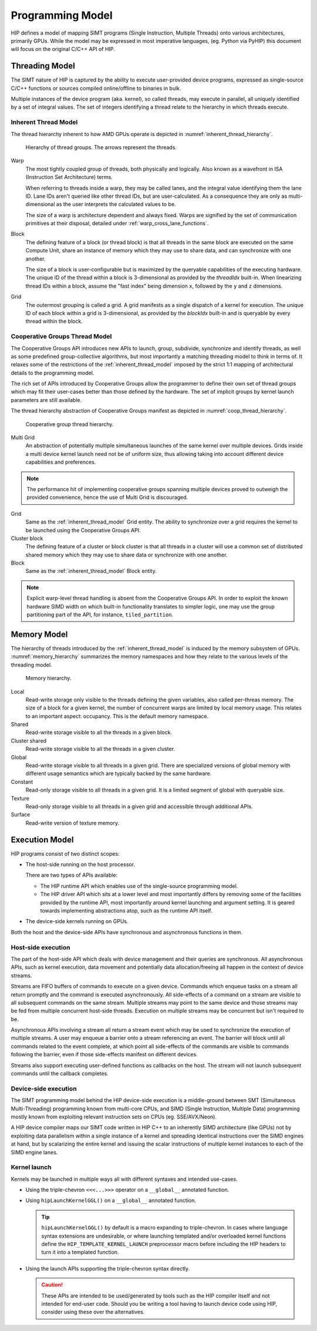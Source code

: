 .. meta::
  :description: This chapter describes the HIP programming model, the contract
                between the programmer and the compiler/runtime executing the
                code.
  :keywords: AMD, ROCm, HIP, CUDA, C++ language extensions

*******************************************************************************
Programming Model
*******************************************************************************

HIP defines a model of mapping SIMT programs (Single Instruction, Multiple
Threads) onto various architectures, primarily GPUs. While the model may be
expressed in most imperative languages, (eg. Python via PyHIP) this document
will focus on the original C/C++ API of HIP.

Threading Model
===============================================================================

The SIMT nature of HIP is captured by the ability to execute user-provided
device programs, expressed as single-source C/C++ functions or sources compiled
online/offline to binaries in bulk.

Multiple instances of the device program (aka. kernel), so called threads, may execute in parallel,
all uniquely identified by a set of integral values. The set of integers identifying a thread relate to the hierarchy in
which threads execute.

.. _inherent_thread_model:

Inherent Thread Model
-------------------------------------------------------------------------------

The thread hierarchy inherent to how AMD GPUs operate is depicted in
:numref:`inherent_thread_hierarchy`.

.. _inherent_thread_hierarchy:

.. figure:: ../data/reference/programming_model/thread_hierarchy.svg
  :alt: Diagram depicting the thread hierarchy in HIP using nested rectangles.
        The outermost rectangle is titled Grid, containing uniform rectangles
        layered on one another titled Block. Each Block contains sets of uniform
        rectangles layered on one another titled Warp. Each of the Warp titled
        rectangles is filled with downward pointing arrows, representing single
        threads.

  Hierarchy of thread groups. The arrows represent the threads.

Warp
  The most tightly coupled group of threads, both physically and logically.
  Also known as a wavefront in ISA (Instruction Set Architecture) terms.

  When referring to threads inside a warp, they may be called lanes, and the
  integral value identifying them the lane ID. Lane IDs aren't queried like
  other thread IDs, but are user-calculated. As a consequence they are only as
  multi-dimensional as the user interprets the calculated values to be.

  The size of a warp is architecture dependent and always fixed. Warps are
  signified by the set of communication primitives at their disposal, detailed
  under :ref:`warp_cross_lane_functions`.

Block
  The defining feature of a block (or thread block) is that all threads in the
  same block are executed on the same Compute Unit, share an instance of
  memory which they may use to share data, and can synchronize with one another.

  The size of a block is user-configurable but is maximized by the queryable
  capabilities of the executing hardware. The unique ID of the thread within a
  block is 3-dimensional as provided by the `threadIdx` built-in. When
  linearizing thread IDs within a block, assume the "fast index" being
  dimension ``x``, followed by the ``y`` and ``z`` dimensions.

Grid
  The outermost grouping is called a grid. A grid manifests as a single
  dispatch of a kernel for execution. The unique ID of each block within a grid
  is 3-dimensional, as provided by the `blockIdx` built-in and is queryable
  by every thread within the block.

Cooperative Groups Thread Model
-------------------------------------------------------------------------------

The Cooperative Groups API introduces new APIs to launch, group, subdivide,
synchronize and identify threads, as well as some predefined group-collective
algorithms, but most importantly a matching threading model to think in terms
of. It relaxes some of the restrictions of the :ref:`inherent_thread_model`
imposed by the strict 1:1 mapping of architectural details to the programming
model.

The rich set of APIs introduced by Cooperative Groups allow the programmer
to define their own set of thread groups which may fit their user-cases better
than those defined by the hardware. The set of implicit groups by kernel launch
parameters are still available.

The thread hierarchy abstraction of Cooperative Groups manifest as depicted in
:numref:`coop_thread_hierarchy`.

.. _coop_thread_hierarchy:

.. figure:: ../data/reference/programming_model/thread_hierarchy_coop.svg
  :alt: Diagram depicting the structure of Cooperative Groups using nested
        rectangles. The outermost rectangle is titled Multi Grid, containing
        sets of different shaped rectangles titled Grid. Each Grid contains sets
        of uniform rectangles layered on oneanother titled Cluster. The Clusters
        have different shapes in different Grids. Inside of the Clusters are
        uniform rectangles layered on each other titled Block, which include
        arrows that represent threads.

  Cooperative group thread hierarchy.

Multi Grid
  An abstraction of potentially multiple simultaneous launches of the same
  kernel over multiple devices. Grids inside a multi device kernel launch need
  not be of uniform size, thus allowing taking into account different device
  capabilities and preferences.

  .. deprecated:: 5.0

.. note::

    The performance hit of implementing cooperative groups spanning multiple
    devices proved to outweigh the provided convenience, hence the use of
    Multi Grid is discouraged.

Grid
  Same as the :ref:`inherent_thread_model` Grid entity. The ability to
  synchronize over a grid requires the kernel to be launched using the
  Cooperative Groups API.

Cluster block
  The defining feature of a cluster or block cluster is that all threads in a
  cluster will use a common set of distributed shared memory which they may
  use to share data or synchronize with one another.

Block
  Same as the :ref:`inherent_thread_model` Block entity.

.. note::

  Explicit warp-level thread handling is absent from the Cooperative Groups API.
  In order to exploit the known hardware SIMD width on which built-in
  functionality translates to simpler logic, one may use the group partitioning
  part of the API, for instance, ``tiled_partition``.

Memory Model
===============================================================================

The hierarchy of threads introduced by the :ref:`inherent_thread_model` is
induced by the memory subsystem of GPUs. :numref:`memory_hierarchy` summarizes
the memory namespaces and how they relate to the various levels of the threading
model.

.. _memory_hierarchy:

.. figure:: ../data/reference/programming_model/memory_hierarchy.svg
  :alt: Diagram depicting the memory hierarchy using nested rectangles. The
        outermost is title Grid, containing two rectangles, one titled Cluster
        and the other titled Global. Cluster contains two identical rectangles
        titled Block, which are partly overlaid and connected by a rectangle
        titled Cluster Shared. The Block rectangles each contain a rectangle
        titled Local, which in turn contain rectangles titled Warp that include
        arrows representing the threads. Cluster shared contains two rectangles
        titled Shared, each located within one of the Blocks. Global contains
        three rectangles, titled Constant, Texture and Surface.

  Memory hierarchy.

Local
  Read-write storage only visible to the threads defining the given variables,
  also called per-threas memory. The size of a block for a given kernel,
  the number of concurrent warps are limited by local memory usage.
  This relates to an important aspect: occupancy. This is the default memory
  namespace.

Shared
  Read-write storage visible to all the threads in a given block.

Cluster shared
  Read-write storage visible to all the threads in a given cluster.

Global
  Read-write storage visible to all threads in a given grid. There are
  specialized versions of global memory with different usage semantics which
  are typically backed by the same hardware.

Constant
  Read-only storage visible to all threads in a given grid. It is a limited
  segment of global with queryable size.

Texture
  Read-only storage visible to all threads in a given grid and accessible
  through additional APIs.

Surface
  Read-write version of texture memory.

Execution Model
===============================================================================

HIP programs consist of two distinct scopes:

* The host-side running on the host processor. 

  There are two types of APIs available:

  * The HIP runtime API which enables use of the single-source programming
    model.

  * The HIP driver API which sits at a lower level and most importantly differs
    by removing some of the facilities provided by the runtime API, most
    importantly around kernel launching and argument setting. It is geared
    towards implementing abstractions atop, such as the runtime API itself.

* The device-side kernels running on GPUs.

Both the host and the device-side APIs have synchronous and asynchronous functions in them.

Host-side execution
-------------------------------------------------------------------------------

The part of the host-side API which deals with device management and their
queries are synchronous. All asynchronous APIs, such as kernel execution, data
movement and potentially data allocation/freeing all happen in the context of
device streams.

Streams are FIFO buffers of commands to execute on a given device.
Commands which enqueue tasks on a stream all return promptly and the command is
executed asynchronously. All side-effects of a command on a stream are visible
to all subsequent commands on the same stream. Multiple streams may point to
the same device and those streams may be fed from multiple concurrent host-side
threads. Execution on multiple streams may be concurrent but isn't required to
be.

Asynchronous APIs involving a stream all return a stream event which may be
used to synchronize the execution of multiple streams. A user may enqueue a
barrier onto a stream referencing an event. The barrier will block until all
commands related to the event complete, at which point all side-effects of
the commands are visible to commands following the barrier, even if those
side-effects manifest on different devices.

Streams also support executing user-defined functions as callbacks on the host.
The stream will not launch subsequent commands until the callback completes.

Device-side execution
-------------------------------------------------------------------------------

The SIMT programming model behind the HIP device-side execution is a
middle-ground between SMT (Simultaneous Multi-Threading) programming known from
multi-core CPUs, and SIMD (Single Instruction, Multiple Data) programming
mostly known from exploiting relevant instruction sets on CPUs (eg.
SSE/AVX/Neon).

A HIP device compiler maps our SIMT code written in HIP C++ to an inherently
SIMD architecture (like GPUs) not by exploiting data parallelism within a
single instance of a kernel and spreading identical instructions over the SIMD
engines at hand, but by scalarizing the entire kernel and issuing the scalar
instructions of multiple kernel instances to each of the SIMD engine lanes.

Kernel launch
-------------------------------------------------------------------------------

Kernels may be launched in multiple ways all with different syntaxes and
intended use-cases.

* Using the triple-chevron ``<<<...>>>`` operator on a ``__global__`` annotated
  function.

* Using ``hipLaunchKernelGGL()`` on a ``__global__`` annotated function.

  .. tip::

    ``hipLaunchKernelGGL()`` by default is a macro expanding to triple-chevron. In cases where
    language syntax extensions are undesirable, or where launching templated
    and/or overloaded kernel functions define the
    ``HIP_TEMPLATE_KERNEL_LAUNCH`` preprocessor macro before including the HIP
    headers to turn it into a templated function.

* Using the launch APIs supporting the triple-chevron syntax directly.

  .. caution::

    These APIs are intended to be used/generated by tools such as the HIP
    compiler itself and not intended for end-user code. Should you be
    writing a tool having to launch device code using HIP, consider using these
    over the alternatives.
